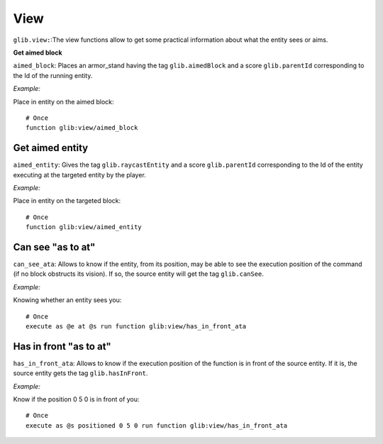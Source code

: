****
View
****

``glib.view:``:The view functions allow to get some practical information about what the entity sees or aims.

**Get aimed block**

``aimed_block``: Places an armor_stand having the tag ``glib.aimedBlock`` and a score ``glib.parentId`` corresponding to the Id of the running entity.

*Example:*

Place in entity on the aimed block:

::

    # Once
    function glib:view/aimed_block

Get aimed entity
~~~~~~~~~~~~~~~~

``aimed_entity``: Gives the tag ``glib.raycastEntity`` and a score ``glib.parentId`` corresponding to the Id of the entity executing at the targeted entity by the player.

*Example:*

Place in entity on the targeted block:

::

    # Once
    function glib:view/aimed_entity

Can see "as to at"
~~~~~~~~~~~~~~~~~~

``can_see_ata``: Allows to know if the entity, from its position, may be able to see the execution position of the command (if no block obstructs its vision). If so, the source entity will get the tag ``glib.canSee``.

*Example:*

Knowing whether an entity sees you:

::

    # Once
    execute as @e at @s run function glib:view/has_in_front_ata

Has in front "as to at"
~~~~~~~~~~~~~~~~~~~~~~~

``has_in_front_ata``: Allows to know if the execution position of the function is in front of the source entity. If it is, the source entity gets the tag ``glib.hasInFront``.

*Example:*

Know if the position 0 5 0 is in front of you:

::

    # Once
    execute as @s positioned 0 5 0 run function glib:view/has_in_front_ata
